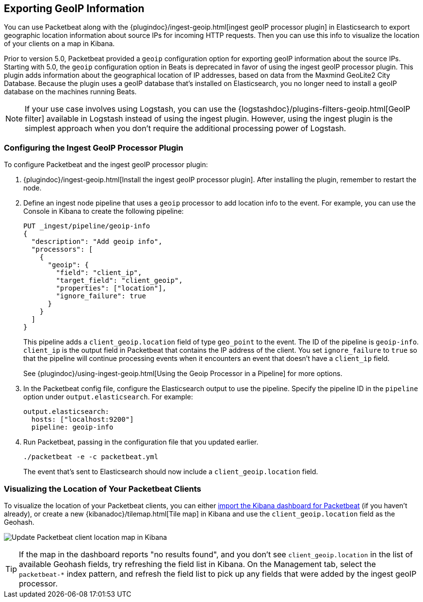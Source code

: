 [[packetbeat-geoip]]
== Exporting GeoIP Information 

You can use Packetbeat along with the
{plugindoc}/ingest-geoip.html[ingest geoIP processor plugin] in Elasticsearch 
to export geographic location information about source IPs for incoming HTTP
requests. Then you can use this info to visualize the location of your
clients on a map in Kibana.

Prior to version 5.0, Packetbeat provided a `geoip` configuration option for
exporting geoIP information about the source IPs.  Starting with 5.0, the
`geoip` configuration option in Beats is deprecated in favor of using the
ingest geoIP processor plugin. This plugin adds information about the
geographical location of IP addresses, based on data from the Maxmind GeoLite2
City Database. Because the plugin uses a geoIP database that's installed on
Elasticsearch, you no longer need to install a geoIP database on the
machines running Beats.

NOTE: If your use case involves using Logstash, you can use the
{logstashdoc}/plugins-filters-geoip.html[GeoIP filter] available in Logstash
instead of using the ingest plugin. However, using the ingest plugin is the
simplest approach when you don't require the additional processing power of
Logstash.

[float]
[[packetbeat-configuring-geoip]]
=== Configuring the Ingest GeoIP Processor Plugin

To configure Packetbeat and the ingest geoIP processor plugin:

1. {plugindoc}/ingest-geoip.html[Install the ingest geoIP processor plugin].
After installing the plugin, remember to restart the node.

2. Define an ingest node pipeline that uses a `geoip` processor to add location
info to the event. For example, you can use the Console in Kibana to create the
following pipeline:
+
[source,json]
-------------------------------------------------------------------------------
PUT _ingest/pipeline/geoip-info
{
  "description": "Add geoip info",
  "processors": [
    {
      "geoip": {
        "field": "client_ip",
        "target_field": "client_geoip",
        "properties": ["location"],
        "ignore_failure": true 
      }
    }
  ]
}
-------------------------------------------------------------------------------
+
This pipeline adds a `client_geoip.location` field of type `geo_point` to the
event. The ID of the pipeline is `geoip-info`. `client_ip` is the output field
in Packetbeat that contains the IP address of the client. You set
`ignore_failure` to `true` so that the pipeline will continue processing events
when it encounters an event that doesn't have a `client_ip` field.   
+
See 
{plugindoc}/using-ingest-geoip.html[Using the Geoip Processor in a Pipeline]
for more options.

3. In the Packetbeat config file, configure the Elasticsearch output to use the
pipeline. Specify the pipeline ID in the `pipeline` option under
`output.elasticsearch`. For example: 
+
[source,yaml]
-------------------------------------------------------------------------------
output.elasticsearch:
  hosts: ["localhost:9200"]
  pipeline: geoip-info
-------------------------------------------------------------------------------

4. Run Packetbeat, passing in the configuration file that you updated earlier.
+
[source,shell]
-------------------------------------------------------------------------------
./packetbeat -e -c packetbeat.yml
-------------------------------------------------------------------------------
+
The event that's sent to Elasticsearch should now include a
`client_geoip.location` field.

[float]
[[packetbeat-visualizing-location]]
=== Visualizing the Location of Your Packetbeat Clients

To visualize the location of your Packetbeat clients, you can either
<<packetbeat-sample-dashboards,import the Kibana dashboard for Packetbeat>> (if
you haven't already), or create a new {kibanadoc}/tilemap.html[Tile map] in
Kibana and use the `client_geoip.location` field as the Geohash. 

image:./images/kibana-update-map.png[Update Packetbeat client location map in Kibana]

TIP: If the map in the dashboard reports "no results found", and you don't see
`client_geoip.location` in the list of available Geohash fields, try refreshing
the field list in Kibana. On the Management tab, select the `packetbeat-*`
index pattern, and refresh the field list to pick up any fields that were added
by the ingest geoIP processor.
